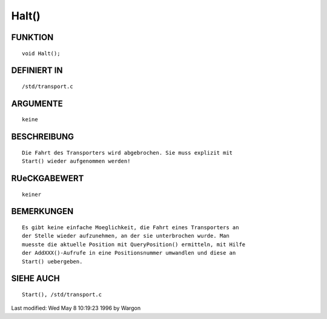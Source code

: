 Halt()
======

FUNKTION
--------
::

     void Halt();

DEFINIERT IN
------------
::

     /std/transport.c

ARGUMENTE
---------
::

     keine

BESCHREIBUNG
------------
::

     Die Fahrt des Transporters wird abgebrochen. Sie muss explizit mit
     Start() wieder aufgenommen werden!

RUeCKGABEWERT
-------------
::

     keiner

BEMERKUNGEN
-----------
::

     Es gibt keine einfache Moeglichkeit, die Fahrt eines Transporters an
     der Stelle wieder aufzunehmen, an der sie unterbrochen wurde. Man
     muesste die aktuelle Position mit QueryPosition() ermitteln, mit Hilfe
     der AddXXX()-Aufrufe in eine Positionsnummer umwandlen und diese an
     Start() uebergeben.

SIEHE AUCH
----------
::

     Start(), /std/transport.c


Last modified: Wed May 8 10:19:23 1996 by Wargon

